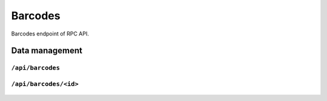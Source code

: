 .. StoreKeeper documentation

Barcodes
========

Barcodes endpoint of RPC API.

Data management
---------------

``/api/barcodes``
^^^^^^^^^^^^^^^^^
  .. autoflask:: app.server:app
     :endpoints: barcodes

``/api/barcodes/<id>``
^^^^^^^^^^^^^^^^^^^^^^
  .. autoflask:: app.server:app
     :endpoints: barcode

